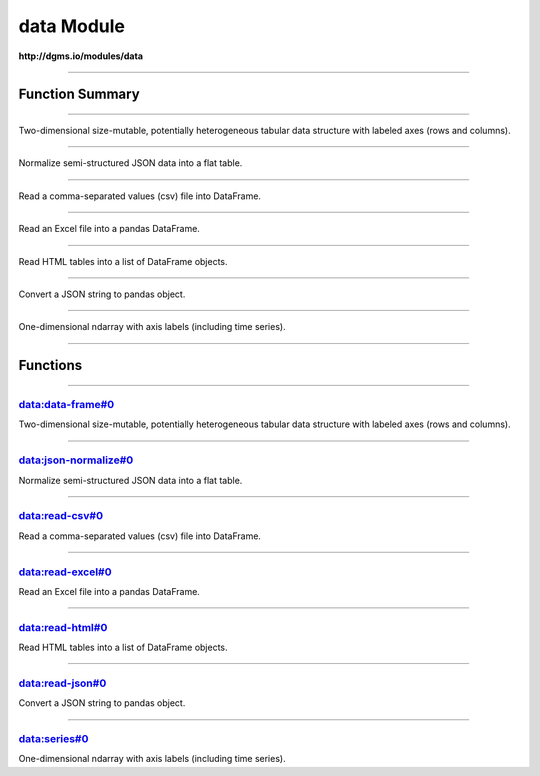 .. role:: xquery(code)
   :language: xquery

data Module
==========

**http://dgms.io/modules/data**



----------

Function Summary
**********

----------

.. raw:: html

  <code class="function-summary"><a href="#data-frame-0">data-frame</a>() external</code>

Two-dimensional size-mutable, potentially heterogeneous tabular data structure with labeled axes (rows and columns).


----------

.. raw:: html

  <code class="function-summary"><a href="#json-normalize-0">json-normalize</a>() external</code>

Normalize semi-structured JSON data into a flat table.


----------

.. raw:: html

  <code class="function-summary"><a href="#read-csv-0">read-csv</a>() external</code>

Read a comma-separated values (csv) file into DataFrame.


----------

.. raw:: html

  <code class="function-summary"><a href="#read-excel-0">read-excel</a>() external</code>

Read an Excel file into a pandas DataFrame.


----------

.. raw:: html

  <code class="function-summary"><a href="#read-html-0">read-html</a>() external</code>

Read HTML tables into a list of DataFrame objects.


----------

.. raw:: html

  <code class="function-summary"><a href="#read-json-0">read-json</a>() external</code>

Convert a JSON string to pandas object.


----------

.. raw:: html

  <code class="function-summary"><a href="#series-0">series</a>() external</code>

One-dimensional ndarray with axis labels (including time series).


----------

Functions
**********

----------

.. _data-frame-0:

data:data-frame#0
##########
.. raw:: html

  <code class="function-summary">declare %public %an:deterministic %an:variadic function data:data-frame() external</code>


Two-dimensional size-mutable, potentially heterogeneous tabular data structure with labeled axes (rows and columns).



----------

.. _json-normalize-0:

data:json-normalize#0
##########
.. raw:: html

  <code class="function-summary">declare %public %an:deterministic %an:variadic function data:json-normalize() external</code>


Normalize semi-structured JSON data into a flat table.



----------

.. _read-csv-0:

data:read-csv#0
##########
.. raw:: html

  <code class="function-summary">declare %public %an:deterministic %an:variadic function data:read-csv() external</code>


Read a comma-separated values (csv) file into DataFrame.



----------

.. _read-excel-0:

data:read-excel#0
##########
.. raw:: html

  <code class="function-summary">declare %public %an:deterministic %an:variadic function data:read-excel() external</code>


Read an Excel file into a pandas DataFrame.



----------

.. _read-html-0:

data:read-html#0
##########
.. raw:: html

  <code class="function-summary">declare %public %an:deterministic %an:variadic function data:read-html() external</code>


Read HTML tables into a list of DataFrame objects.



----------

.. _read-json-0:

data:read-json#0
##########
.. raw:: html

  <code class="function-summary">declare %public %an:deterministic %an:variadic function data:read-json() external</code>


Convert a JSON string to pandas object.



----------

.. _series-0:

data:series#0
##########
.. raw:: html

  <code class="function-summary">declare %public %an:deterministic %an:variadic function data:series() external</code>


One-dimensional ndarray with axis labels (including time series).


